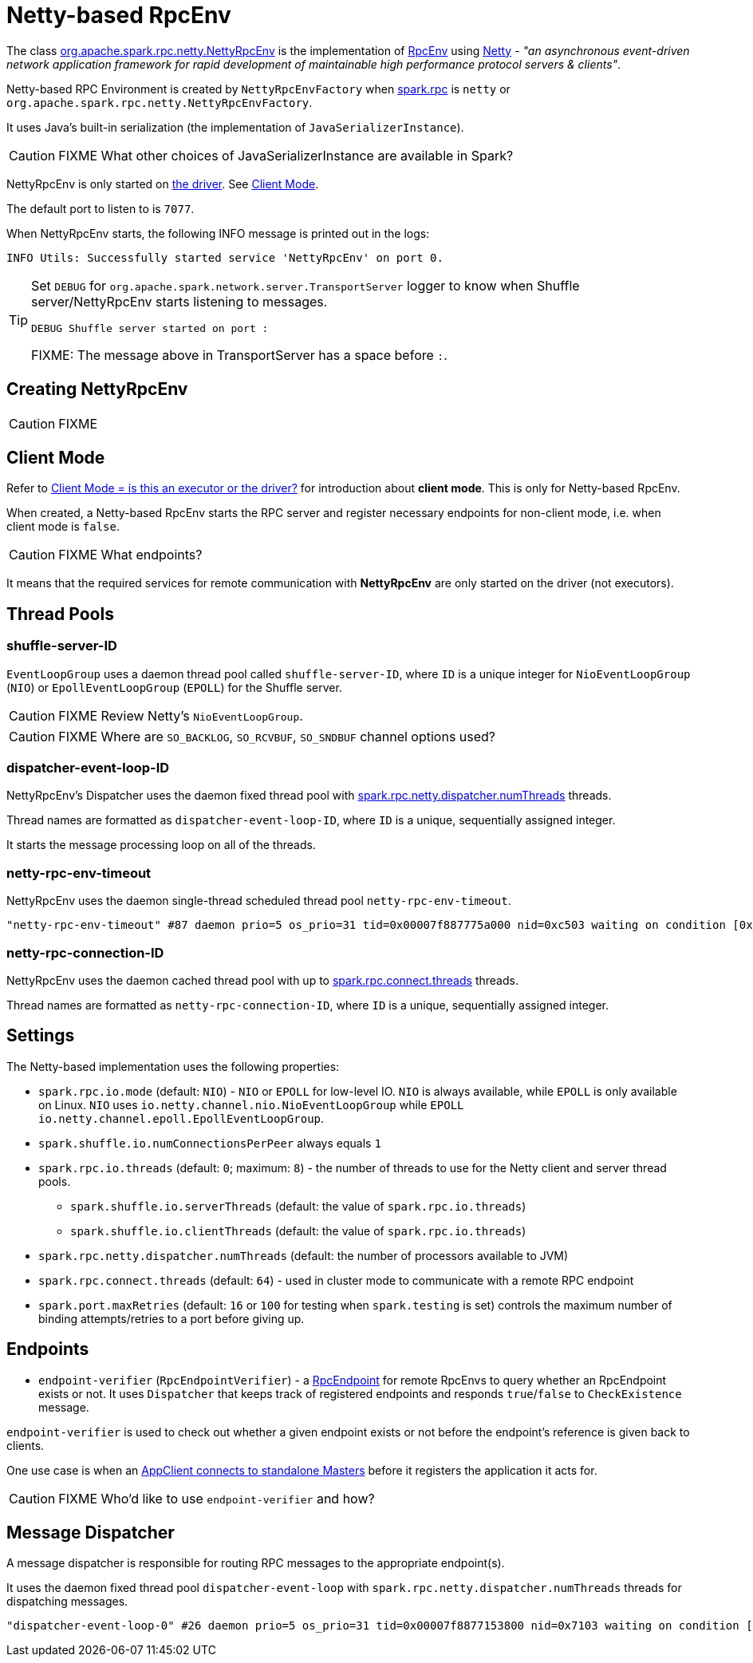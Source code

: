 = Netty-based RpcEnv

The class https://github.com/apache/spark/blob/master/core/src/main/scala/org/apache/spark/rpc/netty/NettyRpcEnv.scala[org.apache.spark.rpc.netty.NettyRpcEnv] is the implementation of xref:rpc:index.adoc[RpcEnv] using http://netty.io/[Netty] - _"an asynchronous event-driven network application framework for rapid development of maintainable high performance protocol servers & clients"_.

Netty-based RPC Environment is created by `NettyRpcEnvFactory` when xref:rpc:index.adoc#settings[spark.rpc] is `netty` or `org.apache.spark.rpc.netty.NettyRpcEnvFactory`.

It uses Java's built-in serialization (the implementation of `JavaSerializerInstance`).

CAUTION: FIXME What other choices of JavaSerializerInstance are available in Spark?

NettyRpcEnv is only started on link:spark-driver.adoc[the driver]. See <<client-mode, Client Mode>>.

The default port to listen to is `7077`.

When NettyRpcEnv starts, the following INFO message is printed out in the logs:

```
INFO Utils: Successfully started service 'NettyRpcEnv' on port 0.
```

[TIP]
====
Set `DEBUG` for `org.apache.spark.network.server.TransportServer` logger to know when Shuffle server/NettyRpcEnv starts listening to messages.

```
DEBUG Shuffle server started on port :
```

FIXME: The message above in TransportServer has a space before `:`.

====

== [[NettyRpcEnvFactory]][[create]] Creating NettyRpcEnv

CAUTION: FIXME

== [[client-mode]] Client Mode

Refer to xref:rpc:index.adoc#client-mode[Client Mode = is this an executor or the driver?] for introduction about *client mode*. This is only for Netty-based RpcEnv.

When created, a Netty-based RpcEnv starts the RPC server and register necessary endpoints for non-client mode, i.e. when client mode is `false`.

CAUTION: FIXME What endpoints?

It means that the required services for remote communication with *NettyRpcEnv* are only started on the driver (not executors).

== [[thread-pools]] Thread Pools

=== shuffle-server-ID

`EventLoopGroup` uses a daemon thread pool called `shuffle-server-ID`, where `ID` is a unique integer for `NioEventLoopGroup` (`NIO`) or `EpollEventLoopGroup` (`EPOLL`) for the Shuffle server.

CAUTION: FIXME Review Netty's `NioEventLoopGroup`.

CAUTION: FIXME Where are `SO_BACKLOG`, `SO_RCVBUF`, `SO_SNDBUF` channel options used?

=== dispatcher-event-loop-ID

NettyRpcEnv's Dispatcher uses the daemon fixed thread pool with <<settings, spark.rpc.netty.dispatcher.numThreads>> threads.

Thread names are formatted as `dispatcher-event-loop-ID`, where `ID` is a unique, sequentially assigned integer.

It starts the message processing loop on all of the threads.

=== netty-rpc-env-timeout

NettyRpcEnv uses the daemon single-thread scheduled thread pool `netty-rpc-env-timeout`.

```
"netty-rpc-env-timeout" #87 daemon prio=5 os_prio=31 tid=0x00007f887775a000 nid=0xc503 waiting on condition [0x0000000123397000]
```

=== netty-rpc-connection-ID

NettyRpcEnv uses the daemon cached thread pool with up to <<settings, spark.rpc.connect.threads>> threads.

Thread names are formatted as `netty-rpc-connection-ID`, where `ID` is a unique, sequentially assigned integer.

== [[settings]] Settings

The Netty-based implementation uses the following properties:

* `spark.rpc.io.mode` (default: `NIO`) - `NIO` or `EPOLL` for low-level IO. `NIO` is always available, while `EPOLL` is only available on Linux. `NIO` uses `io.netty.channel.nio.NioEventLoopGroup` while `EPOLL` `io.netty.channel.epoll.EpollEventLoopGroup`.
* `spark.shuffle.io.numConnectionsPerPeer` always equals `1`
* `spark.rpc.io.threads` (default: `0`; maximum: `8`) - the number of threads to use for the Netty client and server thread pools.
** `spark.shuffle.io.serverThreads` (default: the value of `spark.rpc.io.threads`)
** `spark.shuffle.io.clientThreads` (default: the value of `spark.rpc.io.threads`)
* `spark.rpc.netty.dispatcher.numThreads` (default: the number of processors available to JVM)
* `spark.rpc.connect.threads` (default: `64`) - used in cluster mode to communicate with a remote RPC endpoint
* `spark.port.maxRetries` (default: `16` or `100` for testing when `spark.testing` is set) controls the maximum number of binding attempts/retries to a port before giving up.

== [[endpoints]] Endpoints

* `endpoint-verifier` (`RpcEndpointVerifier`) - a xref:rpc:RpcEndpoint.adoc[RpcEndpoint] for remote RpcEnvs to query whether an RpcEndpoint exists or not. It uses `Dispatcher` that keeps track of registered endpoints and responds `true`/`false` to `CheckExistence` message.

`endpoint-verifier` is used to check out whether a given endpoint exists or not before the endpoint's reference is given back to clients.

One use case is when an link:spark-standalone.adoc#AppClient[AppClient connects to standalone Masters] before it registers the application it acts for.

CAUTION: FIXME Who'd like to use `endpoint-verifier` and how?

== Message Dispatcher

A message dispatcher is responsible for routing RPC messages to the appropriate endpoint(s).

It uses the daemon fixed thread pool `dispatcher-event-loop` with `spark.rpc.netty.dispatcher.numThreads` threads for dispatching messages.

```
"dispatcher-event-loop-0" #26 daemon prio=5 os_prio=31 tid=0x00007f8877153800 nid=0x7103 waiting on condition [0x000000011f78b000]
```
